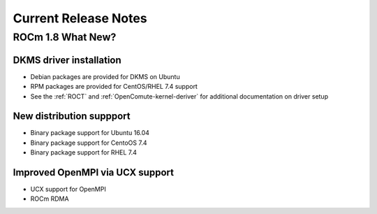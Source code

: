 
.. _Current-Release-Notes:

=====================
Current Release Notes
=====================

ROCm 1.8 What New?
###################

DKMS driver installation
**************************
* Debian packages are provided for DKMS on Ubuntu
* RPM packages are provided for CentOS/RHEL 7.4 support
* See the :ref:`ROCT` and :ref:`OpenComute-kernel-deriver` for additional documentation on driver setup

New distribution suppport
***************************
* Binary package support for Ubuntu 16.04
* Binary package support for CentoOS 7.4
* Binary package support for RHEL 7.4

Improved OpenMPI via UCX support
************************************
* UCX support for OpenMPI
* ROCm RDMA


